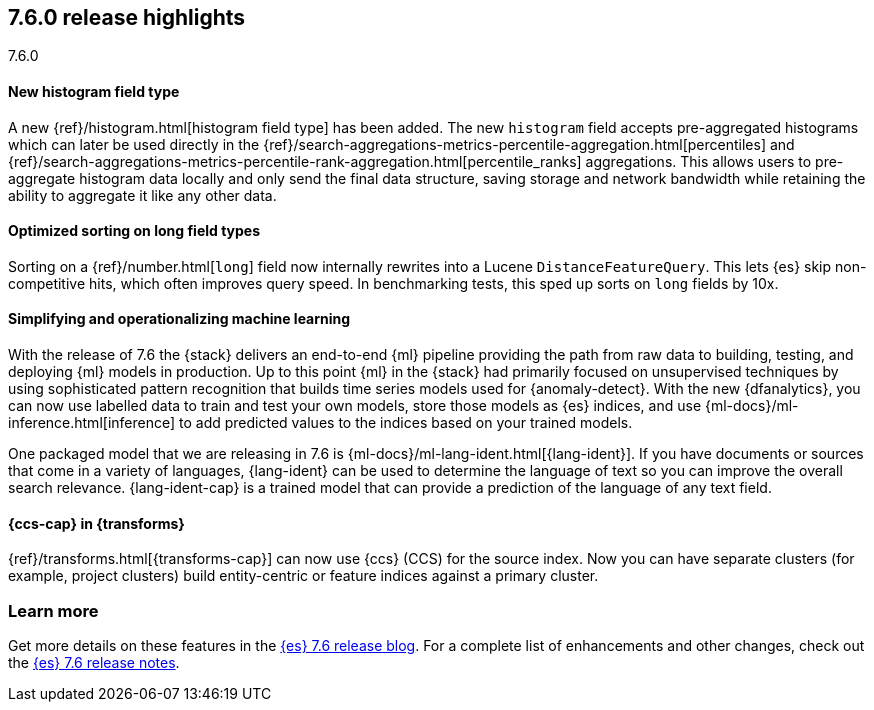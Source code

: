 [[release-highlights-7.6.0]]
== 7.6.0 release highlights
++++
<titleabbrev>7.6.0</titleabbrev>
++++

//NOTE: The notable-highlights tagged regions are re-used in the
//Installation and Upgrade Guide

// tag::notable-highlights[]
[float]
==== New histogram field type

A new {ref}/histogram.html[histogram field type] has been added. The new `histogram` field accepts
pre-aggregated histograms which can later be used directly in the
{ref}/search-aggregations-metrics-percentile-aggregation.html[percentiles] and
{ref}/search-aggregations-metrics-percentile-rank-aggregation.html[percentile_ranks] aggregations.
This allows users to pre-aggregate histogram data locally and only send the final
data structure, saving storage and network bandwidth while retaining the ability to
aggregate it like any other data.

// end::notable-highlights[]

// tag::notable-highlights[]
[float]
==== Optimized sorting on long field types

Sorting on a {ref}/number.html[`long`] field now internally rewrites into a Lucene `DistanceFeatureQuery`.
This lets {es} skip non-competitive hits, which often improves query speed.
In benchmarking tests, this sped up sorts on `long` fields by 10x.

// end::notable-highlights[]

// tag::notable-highlights[]
[float]
==== Simplifying and operationalizing machine learning

With the release of 7.6 the {stack} delivers an end-to-end {ml} pipeline
providing the path from raw data to building, testing, and deploying {ml} models
in production. Up to this point {ml} in the {stack} had primarily focused on 
unsupervised techniques by using sophisticated pattern recognition that builds
time series models used for {anomaly-detect}. With the new {dfanalytics}, you
can now use labelled data to train and test your own models, store those models
as {es} indices, and use {ml-docs}/ml-inference.html[inference] to add predicted 
values to the indices based on your trained models.

One packaged model that we are releasing in 7.6 is
{ml-docs}/ml-lang-ident.html[{lang-ident}]. If you have documents or sources
that come in a variety of languages, {lang-ident} can be used to determine the 
language of text so you can improve the overall search relevance.
{lang-ident-cap} is a trained model that can provide a prediction of the
language of any text field.
// end::notable-highlights[]

// tag::notable-highlights[]
[float]
==== {ccs-cap} in {transforms}

{ref}/transforms.html[{transforms-cap}] can now use {ccs} (CCS) for the source
index. Now you can have separate clusters (for example, project clusters) build 
entity-centric or feature indices against a primary cluster.

// end::notable-highlights[]

[float]
=== Learn more

Get more details on these features in the
https://www.elastic.co/blog/elasticsearch-7-6-0-released[{es} 7.6 release blog].
For a complete list of enhancements and other changes, check out the
<<release-notes-7.6.0,{es} 7.6 release notes>>.

